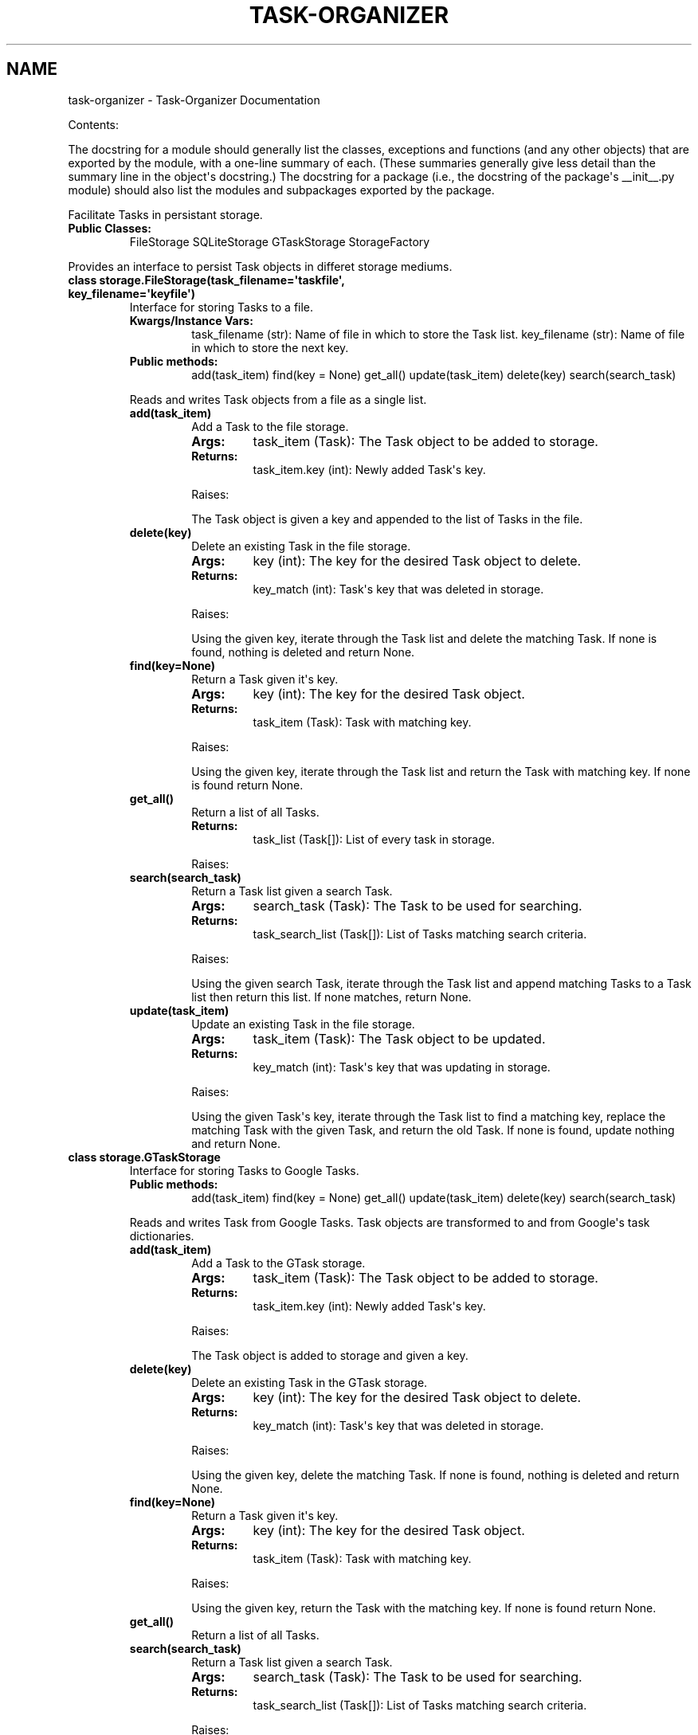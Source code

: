 .TH "TASK-ORGANIZER" "1" "September 19, 2011" "0.0" "Task-Organizer"
.SH NAME
task-organizer \- Task-Organizer Documentation
.
.nr rst2man-indent-level 0
.
.de1 rstReportMargin
\\$1 \\n[an-margin]
level \\n[rst2man-indent-level]
level margin: \\n[rst2man-indent\\n[rst2man-indent-level]]
-
\\n[rst2man-indent0]
\\n[rst2man-indent1]
\\n[rst2man-indent2]
..
.de1 INDENT
.\" .rstReportMargin pre:
. RS \\$1
. nr rst2man-indent\\n[rst2man-indent-level] \\n[an-margin]
. nr rst2man-indent-level +1
.\" .rstReportMargin post:
..
.de UNINDENT
. RE
.\" indent \\n[an-margin]
.\" old: \\n[rst2man-indent\\n[rst2man-indent-level]]
.nr rst2man-indent-level -1
.\" new: \\n[rst2man-indent\\n[rst2man-indent-level]]
.in \\n[rst2man-indent\\n[rst2man-indent-level]]u
..
.\" Man page generated from reStructeredText.
.
.sp
Contents:
.sp
The docstring for a module should generally list the classes, exceptions and functions (and any other objects) that are exported by the module, with a one\-line summary of each. (These summaries generally give less detail than the summary line in the object\(aqs docstring.) The docstring for a package (i.e., the docstring of the package\(aqs __init__.py module) should also list the modules and subpackages exported by the package.
.sp
Facilitate Tasks in persistant storage.
.INDENT 0.0
.TP
.B Public Classes:
FileStorage
SQLiteStorage
GTaskStorage
StorageFactory
.UNINDENT
.sp
Provides an interface to persist Task objects in differet storage mediums.
.INDENT 0.0
.TP
.B class storage.FileStorage(task_filename=\(aqtaskfile\(aq, key_filename=\(aqkeyfile\(aq)
Interface for storing Tasks to a file.
.INDENT 7.0
.TP
.B Kwargs/Instance Vars:
task_filename (str): Name of file in which to store the Task list.
key_filename (str): Name of file in which to store the next key.
.TP
.B Public methods:
add(task_item)
find(key = None)
get_all()
update(task_item)
delete(key)
search(search_task)
.UNINDENT
.sp
Reads and writes Task objects from a file as a single list.
.INDENT 7.0
.TP
.B add(task_item)
Add a Task to the file storage.
.INDENT 7.0
.TP
.B Args:
task_item (Task): The Task object to be added to storage.
.TP
.B Returns:
task_item.key (int): Newly added Task\(aqs key.
.UNINDENT
.sp
Raises:
.sp
The Task object is given a key and appended to the list of Tasks in the file.
.UNINDENT
.INDENT 7.0
.TP
.B delete(key)
Delete an existing Task in the file storage.
.INDENT 7.0
.TP
.B Args:
key (int): The key for the desired Task object to delete.
.TP
.B Returns:
key_match (int): Task\(aqs key that was deleted in storage.
.UNINDENT
.sp
Raises:
.sp
Using the given key, iterate through the Task list and delete the 
matching Task. If none is found, nothing is deleted and return None.
.UNINDENT
.INDENT 7.0
.TP
.B find(key=None)
Return a Task given it\(aqs key.
.INDENT 7.0
.TP
.B Args:
key (int): The key for the desired Task object.
.TP
.B Returns:
task_item (Task): Task with matching key.
.UNINDENT
.sp
Raises:
.sp
Using the given key, iterate through the Task list and return the Task
with matching key. If none is found return None.
.UNINDENT
.INDENT 7.0
.TP
.B get_all()
Return a list of all Tasks.
.INDENT 7.0
.TP
.B Returns:
task_list (Task[]): List of every task in storage.
.UNINDENT
.sp
Raises:
.UNINDENT
.INDENT 7.0
.TP
.B search(search_task)
Return a Task list given a search Task.
.INDENT 7.0
.TP
.B Args:
search_task (Task): The Task to be used for searching.
.TP
.B Returns:
task_search_list (Task[]): List of Tasks matching search criteria.
.UNINDENT
.sp
Raises:
.sp
Using the given search Task, iterate through the Task list and append
matching Tasks to a Task list then return this list. If none matches,
return None.
.UNINDENT
.INDENT 7.0
.TP
.B update(task_item)
Update an existing Task in the file storage.
.INDENT 7.0
.TP
.B Args:
task_item (Task): The Task object to be updated.
.TP
.B Returns:
key_match (int): Task\(aqs key that was updating in storage.
.UNINDENT
.sp
Raises:
.sp
Using the given Task\(aqs key, iterate through the Task list to find a
matching key, replace the matching Task with the given Task, and
return the old Task. If none is found, update nothing and return None.
.UNINDENT
.UNINDENT
.INDENT 0.0
.TP
.B class storage.GTaskStorage
Interface for storing Tasks to Google Tasks.
.INDENT 7.0
.TP
.B Public methods:
add(task_item)
find(key = None)
get_all()
update(task_item)
delete(key)
search(search_task)
.UNINDENT
.sp
Reads and writes Task from Google Tasks. Task objects are transformed
to and from Google\(aqs task dictionaries.
.INDENT 7.0
.TP
.B add(task_item)
Add a Task to the GTask storage.
.INDENT 7.0
.TP
.B Args:
task_item (Task): The Task object to be added to storage.
.TP
.B Returns:
task_item.key (int): Newly added Task\(aqs key.
.UNINDENT
.sp
Raises:
.sp
The Task object is added to storage and given a key.
.UNINDENT
.INDENT 7.0
.TP
.B delete(key)
Delete an existing Task in the GTask storage.
.INDENT 7.0
.TP
.B Args:
key (int): The key for the desired Task object to delete.
.TP
.B Returns:
key_match (int): Task\(aqs key that was deleted in storage.
.UNINDENT
.sp
Raises:
.sp
Using the given key, delete the matching Task. If none is found,
nothing is deleted and return None.
.UNINDENT
.INDENT 7.0
.TP
.B find(key=None)
Return a Task given it\(aqs key.
.INDENT 7.0
.TP
.B Args:
key (int): The key for the desired Task object.
.TP
.B Returns:
task_item (Task): Task with matching key.
.UNINDENT
.sp
Raises:
.sp
Using the given key, return the Task with the matching key. If none
is found return None.
.UNINDENT
.INDENT 7.0
.TP
.B get_all()
Return a list of all Tasks.
.UNINDENT
.INDENT 7.0
.TP
.B search(search_task)
Return a Task list given a search Task.
.INDENT 7.0
.TP
.B Args:
search_task (Task): The Task to be used for searching.
.TP
.B Returns:
task_search_list (Task[]): List of Tasks matching search criteria.
.UNINDENT
.sp
Raises:
.sp
Using the given search Task, iterate through the Task list and append
matching Tasks to a Task list then return this list. If none matches,
return None.
.UNINDENT
.INDENT 7.0
.TP
.B update(task_item)
Update an existing Task in the GTask storage.
.INDENT 7.0
.TP
.B Args:
task_item (Task): The Task object to be updated.
.TP
.B Returns:
key_match (int): Task\(aqs key that was updating in storage.
.UNINDENT
.sp
Raises:
.sp
Using the given Task\(aqs key, find the Task with a matching key and
replace it with the given Task. Then return the old Task. If none
is found, updating nothing and return None.
.UNINDENT
.UNINDENT
.INDENT 0.0
.TP
.B class storage.SQLiteStorage(task_dbname=\(aqtaskdb\(aq)
Interface for storing Tasks to a SQLite database.
.INDENT 7.0
.TP
.B Kwargs/Instance Vars:
task_dbname (str): Name of database/file in which to store Tasks.
.TP
.B Public methods:
add(task_item)
find(key = None)
get_all()
update(task_item)
delete(key)
search(search_task)
.UNINDENT
.sp
Reads and writes Task objects from a sqlite database file. Tasks are
stored in a table whos columns coincide with the Task\(aqs attributes.
.INDENT 7.0
.TP
.B add(task_item)
Add a Task to the database storage.
.INDENT 7.0
.TP
.B Args:
task_item (Task): The Task object to be added to storage.
.TP
.B Returns:
task_item.key (int): Newly added Task\(aqs key.
.UNINDENT
.sp
Raises:
.sp
The Task object is given a key and appended to the list of Tasks in
the database.
.UNINDENT
.INDENT 7.0
.TP
.B delete(key)
Delete an existing Task in the database storage.
.INDENT 7.0
.TP
.B Args:
key (int): The key for the desired Task object to delete.
.TP
.B Returns:
key_match (int): Task\(aqs key that was deleted in storage.
.UNINDENT
.sp
Raises:
.sp
Using the given key, find the matching Task in the database and
delete it. If none is found, nothing is deleted and return None.
.UNINDENT
.INDENT 7.0
.TP
.B find(key=None)
Return a Task given it\(aqs key.
.INDENT 7.0
.TP
.B Args:
key (int): The key for the desired Task object.
.TP
.B Returns:
task_item (Task): Task with matching key.
.UNINDENT
.sp
Raises:
.sp
Using the given key, get the Task with the matching key from the
database and return the Task. If none is found return None.
.UNINDENT
.INDENT 7.0
.TP
.B get_all()
Return a list of all Task\(aqs.
.UNINDENT
.INDENT 7.0
.TP
.B search(search_task)
Return a Task list given a search Task.
.INDENT 7.0
.TP
.B Args:
search_task (Task): The Task to be used for searching.
.TP
.B Returns:
task_search_list (Task[]): List of Tasks matching search criteria.
.UNINDENT
.sp
Raises:
.sp
Using the given search Task, return a Task list of all Tasks that
match the search Task\(aqs attributes.
.UNINDENT
.INDENT 7.0
.TP
.B update(task_item)
Update an existing Task in the database storage.
.INDENT 7.0
.TP
.B Args:
task_item (Task): The Task object to be updated.
.TP
.B Returns:
key_match (int): Task\(aqs key that was updating in storage.
.UNINDENT
.sp
Raises:
.sp
Using the given Task\(aqs key, find the matching Task in the database and
replace it with the given Task then return the old Task. If none is
found, update nothing and return None.
.UNINDENT
.UNINDENT
.INDENT 0.0
.TP
.B class storage.Storage
Abstract base class for Task storage.
.INDENT 7.0
.TP
.B Public methods:
add(task_item)
find(key = None)
get_all()
update(task_item)
delete(key)
search(search_task)
.UNINDENT
.INDENT 7.0
.TP
.B add(task_item)
This functions is to be overridden by a specific storage method.
.UNINDENT
.INDENT 7.0
.TP
.B delete(key)
This functions is to be overridden by a specific storage method.
.UNINDENT
.INDENT 7.0
.TP
.B find(key=None)
This functions is to be overridden by a specific storage method.
.UNINDENT
.INDENT 7.0
.TP
.B get_all()
This functions is to be overridden by a specific storage method.
.UNINDENT
.INDENT 7.0
.TP
.B search(search_task)
This functions is to be overridden by a specific storage method.
.UNINDENT
.INDENT 7.0
.TP
.B update(task_item)
This functions is to be overridden by a specific storage method.
.UNINDENT
.UNINDENT
.INDENT 0.0
.TP
.B class storage.StorageFactory
Interface for getting a storage instance.
.INDENT 7.0
.TP
.B Public methods:
get(storage_type, 
.nf
**
.fi
kwargs)
.UNINDENT
.sp
Select the type of storage in which to store Task objects and pass
arguments to the specified storage classes constructor.
.INDENT 7.0
.TP
.B static get(storage_type, **kwargs)
Return a Task storage instance.
.INDENT 7.0
.TP
.B Args:
storage_type (str): Name of the desired storage type.
kwargs (str): Keyword arguments specific to each storage type.
.TP
.B Returns:
storage_instance (Storage): Child instance of a storage class.
.UNINDENT
.sp
Using the given storage type, create an instance with the given
optional keyword arguments and return the storage instance.
.UNINDENT
.UNINDENT
.INDENT 0.0
.IP \(bu 2
\fIgenindex\fP
.IP \(bu 2
\fImodindex\fP
.IP \(bu 2
\fIsearch\fP
.UNINDENT
.SH AUTHOR
Scott Giminiani
.SH COPYRIGHT
2011, Scott Giminiani
.\" Generated by docutils manpage writer.
.\" 
.
